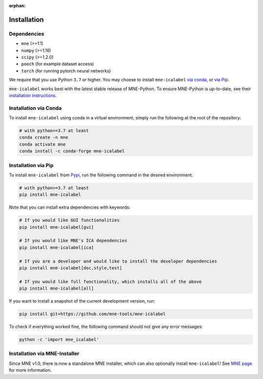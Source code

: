 :orphan:

Installation
============

Dependencies
------------

* ``mne`` (>=1.1)
* ``numpy`` (>=1.16)
* ``scipy`` (>=1.2.0)
* ``pooch`` (for example dataset access)
* ``torch`` (for running pytorch neural networks)

We require that you use Python ``3.7`` or higher.
You may choose to install ``mne-icalabel`` `via conda <#Installation via Conda>`_,
or `via Pip <#Installation via Pip>`_.

``mne-icalabel`` works best with the latest stable release of MNE-Python. To ensure
MNE-Python is up-to-date, see their `installation instructions <https://mne.tools/stable/install/index.html>`_.


Installation via Conda
----------------------

To install ``mne-icalabel`` using conda in a virtual environment,
simply run the following at the root of the repository:

.. code-block:: bash

   # with python>=3.7 at least
   conda create -n mne
   conda activate mne
   conda install -c conda-forge mne-icalabel


Installation via Pip
--------------------

To install ``mne-icalabel`` from `Pypi <https://pypi.org/project/mne-icalabel/>`_,
run the following command in the desired environment.

.. code-block:: bash

    # with python>=3.7 at least
    pip install mne-icalabel

Note that you can install extra dependencies with keywords:

.. code-block:: bash

    # If you would like GUI functionalities
    pip install mne-icalabel[gui]

    # If you would like MNE's ICA dependencies
    pip install mne-icalabel[ica]

    # If you are a developer and would like to install the developer dependencies
    pip install mne-icalabel[doc,style,test]

    # If you would like full functionality, which installs all of the above
    pip install mne-icalabel[all]

If you want to install a snapshot of the current development version, run:

.. code-block:: bash

   pip install git+https://github.com/mne-tools/mne-icalabel

To check if everything worked fine, the following command should not give any
error messages:

.. code-block:: bash

   python -c 'import mne_icalabel'

Installation via MNE-Installer
------------------------------

Since MNE v1.0, there is now a standalone MNE installer, which can also optionally install
``mne-icalabel``! See `MNE page <https://mne.tools/stable/install/installers.html>`_ for more information.
